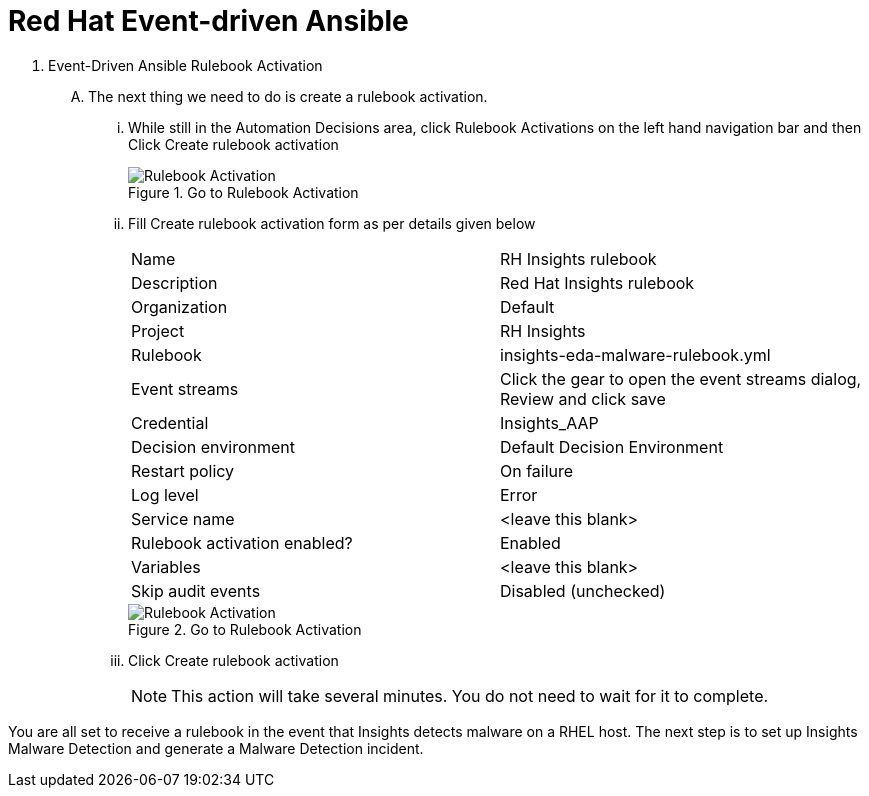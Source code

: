 :imagesdir: ../assets/images

= Red Hat Event-driven Ansible

. Event-Driven Ansible Rulebook Activation
+
****
[upperalpha]
.. The next thing we need to do is create a rulebook activation.

... While still in the Automation Decisions area, click Rulebook Activations on the left hand navigation bar and then Click Create rulebook activation
+
.Go to Rulebook Activation
image::eda-rulebook.jpg[Rulebook Activation]

... Fill Create rulebook activation form as per details given below
+
|===
| Name | RH Insights rulebook
| Description | Red Hat Insights rulebook
| Organization | Default
| Project | RH Insights
| Rulebook | insights-eda-malware-rulebook.yml
| Event streams |  Click the gear to open the event streams dialog, Review and click save
| Credential | Insights_AAP
| Decision environment | Default Decision Environment
| Restart policy | On failure
| Log level | Error
| Service name | <leave this blank>
| Rulebook activation enabled? | Enabled
| Variables | <leave this blank>
| Skip audit events | Disabled (unchecked)
|===
+
.Go to Rulebook Activation
image::eda-rulebook-activation.jpg[Rulebook Activation]

... Click Create rulebook activation
+
NOTE: This action will take several minutes.  You do not need to wait for it to complete.

****

You are all set to receive a rulebook in the event that Insights detects malware on a RHEL host.
The next step is to set up Insights Malware Detection and generate a Malware Detection incident.
